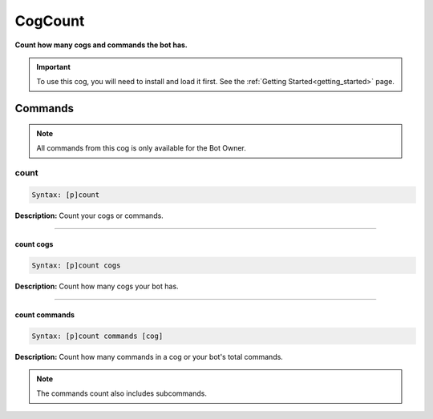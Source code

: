 .. _cogcount:

********
CogCount
********
**Count how many cogs and commands the bot has.**

.. important::
    To use this cog, you will need to install and load it first.
    See the :ref:`Getting Started<getting_started>` page.

========
Commands
========

.. note::
    All commands from this cog is only available for the Bot Owner.

-----
count
-----

.. code-block:: yaml

    Syntax: [p]count

**Description:** Count your cogs or commands.

----

^^^^^^^^^^
count cogs
^^^^^^^^^^

.. code-block:: yaml

    Syntax: [p]count cogs

**Description:** Count how many cogs your bot has.

----

^^^^^^^^^^^^^^
count commands
^^^^^^^^^^^^^^
.. code-block:: yaml

    Syntax: [p]count commands [cog]

**Description:** Count how many commands in a cog or your bot's total commands.

.. note::
    The commands count also includes subcommands.